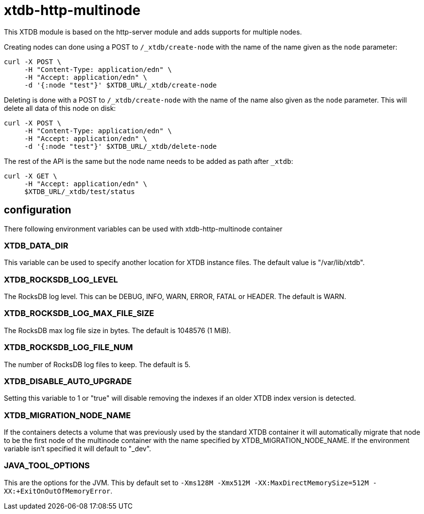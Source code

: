 = xtdb-http-multinode

This XTDB module is based on the http-server module and adds supports for
multiple nodes.

Creating nodes can done using a POST to `/_xtdb/create-node` with the name of
the name given as the `node` parameter:

[source,curl]
----
curl -X POST \
     -H "Content-Type: application/edn" \
     -H "Accept: application/edn" \
     -d '{:node "test"}' $XTDB_URL/_xtdb/create-node
----

Deleting is done with a POST to `/_xtdb/create-node` with the name of the name
also given as the `node` parameter. This will delete all data of this node on
disk:

[source,curl]
----
curl -X POST \
     -H "Content-Type: application/edn" \
     -H "Accept: application/edn" \
     -d '{:node "test"}' $XTDB_URL/_xtdb/delete-node
----

The rest of the API is the same but the node name needs to be added as path
after `_xtdb`:

[source,curl]
----
curl -X GET \
     -H "Accept: application/edn" \
     $XTDB_URL/_xtdb/test/status
----

== configuration

There following environment variables can be used with xtdb-http-multinode container

=== XTDB_DATA_DIR

This variable can be used to specify another location for XTDB instance files.
The default value is "/var/lib/xtdb".

=== XTDB_ROCKSDB_LOG_LEVEL

The RocksDB log level. This can be DEBUG, INFO, WARN, ERROR, FATAL or HEADER.
The default is WARN.

=== XTDB_ROCKSDB_LOG_MAX_FILE_SIZE

The RocksDB max log file size in bytes. The default is 1048576 (1 MiB).

=== XTDB_ROCKSDB_LOG_FILE_NUM

The number of RocksDB log files to keep. The default is 5.

=== XTDB_DISABLE_AUTO_UPGRADE

Setting this variable to 1 or "true" will disable removing the indexes if an
older XTDB index version is detected.

=== XTDB_MIGRATION_NODE_NAME

If the containers detects a volume that was previously used by the standard XTDB
container it will automatically migrate that node to be the first node of the
multinode container with the name specified by XTDB_MIGRATION_NODE_NAME. If the
environment variable isn't specified it will default to "_dev".

=== JAVA_TOOL_OPTIONS

This are the options for the JVM. This by default set to `-Xms128M -Xmx512M
-XX:MaxDirectMemorySize=512M -XX:+ExitOnOutOfMemoryError`.
